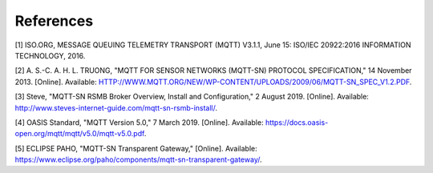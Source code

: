 ===========
References
===========

[1] 	ISO.ORG, MESSAGE QUEUING TELEMETRY TRANSPORT (MQTT) V3.1.1, June 15: ISO/IEC 20922:2016 INFORMATION TECHNOLOGY, 2016. 

[2] 	A. S.-C. A. H. L. TRUONG, "MQTT FOR SENSOR NETWORKS (MQTT-SN) PROTOCOL SPECIFICATION," 14 November 2013. [Online]. Available: HTTP://WWW.MQTT.ORG/NEW/WP-CONTENT/UPLOADS/2009/06/MQTT-SN_SPEC_V1.2.PDF.

[3] 	Steve, "MQTT-SN RSMB Broker Overview, Install and Configuration," 2 August 2019. [Online]. Available: http://www.steves-internet-guide.com/mqtt-sn-rsmb-install/.

[4] 	OASIS Standard, "MQTT Version 5.0," 7 March 2019. [Online]. Available: https://docs.oasis-open.org/mqtt/mqtt/v5.0/mqtt-v5.0.pdf.

[5] 	ECLIPSE PAHO, "MQTT-SN Transparent Gateway," [Online]. Available: https://www.eclipse.org/paho/components/mqtt-sn-transparent-gateway/.


